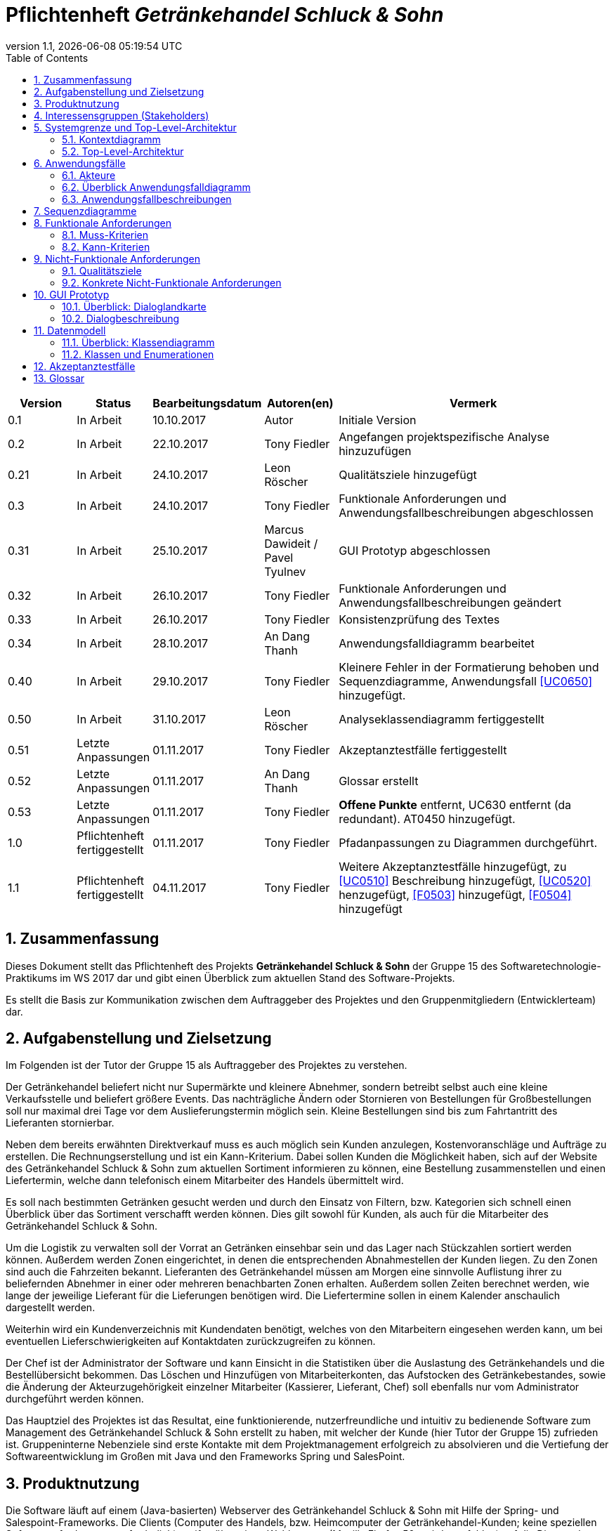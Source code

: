 :project_name: Getränkehandel Schluck & Sohn
= Pflichtenheft __{project_name}__
:revnumber: 1.1
:revdate: {docdatetime}
:doctype: book
:icons: font
:source-highlighter: highlightjs
:toc: left
:numbered:

[options="header"]
[cols="1, 1, 1, 1, 4"]
|===
|Version | Status      | Bearbeitungsdatum   | Autoren(en) |  Vermerk
|0.1     | In Arbeit   | 10.10.2017          | Autor       | Initiale Version
|0.2    | In Arbeit  | 22.10.2017    | Tony Fiedler   | Angefangen projektspezifische Analyse hinzuzufügen
|0.21    | In Arbeit  | 24.10.2017    | Leon Röscher  | Qualitätsziele hinzugefügt
|0.3    | In Arbeit | 24.10.2017    | Tony Fiedler | Funktionale Anforderungen und Anwendungsfallbeschreibungen abgeschlossen
|0.31    | In Arbeit | 25.10.2017    | Marcus Dawideit / Pavel Tyulnev | GUI Prototyp abgeschlossen
|0.32    | In Arbeit | 26.10.2017    | Tony Fiedler | Funktionale Anforderungen und Anwendungsfallbeschreibungen geändert
|0.33    | In Arbeit | 26.10.2017    | Tony Fiedler | Konsistenzprüfung des Textes
|0.34    | In Arbeit | 28.10.2017    | An Dang Thanh | Anwendungsfalldiagramm bearbeitet
|0.40    | In Arbeit | 29.10.2017    | Tony Fiedler | Kleinere Fehler in der Formatierung behoben und Sequenzdiagramme, Anwendungsfall <<UC0650>> hinzugefügt.
|0.50    | In Arbeit | 31.10.2017    | Leon Röscher | Analyseklassendiagramm fertiggestellt
|0.51    | Letzte Anpassungen | 01.11.2017    | Tony Fiedler | Akzeptanztestfälle fertiggestellt
|0.52    | Letzte Anpassungen | 01.11.2017    | An Dang Thanh | Glossar erstellt
|0.53    | Letzte Anpassungen | 01.11.2017    | Tony Fiedler | *Offene Punkte* entfernt, UC630 entfernt (da redundant). AT0450 hinzugefügt.
|1.0    | Pflichtenheft fertiggestellt | 01.11.2017    | Tony Fiedler | Pfadanpassungen zu Diagrammen durchgeführt.
|1.1    | Pflichtenheft fertiggestellt | 04.11.2017    | Tony Fiedler | Weitere Akzeptanztestfälle hinzugefügt, zu <<UC0510>> Beschreibung hinzugefügt, <<UC0520>> henzugefügt, <<F0503>> hinzugefügt, <<F0504>> hinzugefügt
|===

== Zusammenfassung
Dieses Dokument stellt das Pflichtenheft des Projekts **{project_name}** der Gruppe 15 des Softwaretechnologie-Praktikums im WS 2017 dar und gibt einen Überblick zum aktuellen Stand des Software-Projekts.

Es stellt die Basis zur Kommunikation zwischen dem Auftraggeber des Projektes und den Gruppenmitgliedern (Entwicklerteam) dar.

== Aufgabenstellung und Zielsetzung

Im Folgenden ist der Tutor der Gruppe 15 als Auftraggeber des Projektes zu verstehen.


Der Getränkehandel beliefert nicht nur Supermärkte und kleinere Abnehmer, sondern betreibt selbst
auch eine kleine Verkaufsstelle und beliefert größere Events. Das nachträgliche Ändern oder Stornieren von Bestellungen für Großbestellungen soll nur maximal drei Tage vor dem Auslieferungstermin möglich sein. Kleine Bestellungen sind bis zum Fahrtantritt des Lieferanten stornierbar.

Neben dem bereits erwähnten Direktverkauf muss es auch möglich sein Kunden anzulegen, Kostenvoranschläge und Aufträge zu erstellen. Die Rechnungserstellung und ist ein Kann-Kriterium. Dabei sollen Kunden die Möglichkeit haben, sich auf der Website des {project_name} zum aktuellen Sortiment informieren zu können, eine Bestellung zusammenstellen und einen Liefertermin, welche dann telefonisch einem Mitarbeiter des Handels übermittelt wird.

Es soll nach bestimmten Getränken gesucht werden und durch den Einsatz von Filtern, bzw. Kategorien sich schnell einen Überblick über das Sortiment verschafft werden können. Dies gilt sowohl für Kunden, als auch für die Mitarbeiter des {project_name}.

Um die Logistik zu verwalten soll der Vorrat an Getränken einsehbar sein und das Lager nach Stückzahlen sortiert werden können.
Außerdem werden Zonen eingerichtet, in denen die entsprechenden
Abnahmestellen der Kunden liegen. Zu den Zonen sind auch die Fahrzeiten bekannt. Lieferanten des
Getränkehandel müssen am Morgen eine sinnvolle Auflistung ihrer zu beliefernden Abnehmer in
einer oder mehreren benachbarten Zonen erhalten. Außerdem sollen Zeiten berechnet werden, wie lange der jeweilige Lieferant für die Lieferungen benötigen wird. Die Liefertermine sollen in einem Kalender anschaulich dargestellt werden.

Weiterhin wird ein Kundenverzeichnis mit Kundendaten benötigt, welches von den Mitarbeitern eingesehen werden kann, um bei eventuellen Lieferschwierigkeiten auf Kontaktdaten zurückzugreifen zu können.

Der Chef ist der Administrator der Software und kann Einsicht in die Statistiken über die Auslastung des Getränkehandels und die Bestellübersicht bekommen. Das Löschen und Hinzufügen von Mitarbeiterkonten, das Aufstocken des Getränkebestandes, sowie die Änderung der Akteurzugehörigkeit einzelner Mitarbeiter (Kassierer, Lieferant, Chef) soll ebenfalls nur vom Administrator durchgeführt werden können.

Das Hauptziel des Projektes ist das Resultat, eine funktionierende, nutzerfreundliche und intuitiv zu bedienende Software zum Management des {project_name} erstellt zu haben, mit welcher der Kunde (hier Tutor der Gruppe 15) zufrieden ist. Gruppeninterne Nebenziele sind erste Kontakte mit dem Projektmanagement erfolgreich zu absolvieren und die Vertiefung der Softwareentwicklung im Großen mit Java und den Frameworks Spring und SalesPoint.

== Produktnutzung
Die Software läuft auf einem (Java-basierten) Webserver des {project_name} mit Hilfe der Spring- und Salespoint-Frameworks. Die Clients (Computer des Handels, bzw. Heimcomputer der Getränkehandel-Kunden; keine speziellen Softwareanforderungen erforderlich) greifen über einen Webbrowser (Mozilla Firefox 56+ wird empfohlen) auf die Dienste des Servers zu.

Dadurch soll die Software den Angestellten und dem Chef als zentraler Punkt für die Getränkehandelverwaltung dienen.

Des Weiteren soll für Kunden das Sortiment online zur Einsicht gestellt werden, damit diese telefonisch Bestellungen an Mitarbeiter aufgeben können.

Die Kassierer wiederum erstellen und verwalten die Bestellungen mit Hilfe der Software. Außerdem kann dieser Akteur auch Kundenkonten hinzufügen.
Lieferanten des {project_name} stellen sich Lieferrouten in bestimmte Zonen zu den Kunden digital zusammen.

[[stakeholder]]
== Interessensgruppen (Stakeholders)
Der Auftraggeber (Chef des {project_name}) wünscht sich eine einfach und intuitiv zu bedienende Software zur Verwaltung des Getränkesortiments, zur Mitarbeiter-Verwaltung und zur Einsicht in Statistiken und Bestellungen, sowie Rechnungen.

Die Mitarbeiter haben bis auf die Management-Funktionen die Selben Anforderungen wie der Chef. Außerdem möchten sie Verkäufe und auch größere Aufträge schneller abwickeln.

Die letzte Interessengruppe sind die Kunden, welche nicht mit den Management- und Verkaufsfunktionen in Kontakt treten, sondern über ihren Browser das Getränkesortiment durchsuchen können.

== Systemgrenze und Top-Level-Architektur

=== Kontextdiagramm
Das Kontextdiagramm zeigt das geplante Software-System in seiner Umgebung. Zur Umgebung gehören alle Nutzergruppen des Systems und Nachbarsysteme.

[[home_image]]
image::.\models\analysis\Kontextdiagramm.jpg[Landing page, 50%, 50%, pdfwidth=50%, title= "Kontextdiagramm", align=left]

=== Top-Level-Architektur
image::.\models\analysis\Toplevel-Architektur.jpg[Landing page, 50%, 50%, pdfwidth=50%, title= "Top-Level-Architektur", align=left]

== Anwendungsfälle

[[actors]]
=== Akteure
Diese Tabelle gibt einen Überblick über die Akteure und beschreibt sie kurz.
// See http://asciidoctor.org/docs/user-manual/#tables
[options="header"]
[cols="1,4"]
|===
|Name |Beschreibung
|Chef  |Der Chef hat die meisten Rechte in der Software und kann administrative Aufgaben durchführen (z.B. das Hinzufügen und Löschen von Mitarbeiter-Konten und Ändern des Getränkebestandes, sowie die Einsicht in verschiedene Statistiken des {project_name}).
|Kassierer |Kassierer können Bestellungen in Auftrag geben, löschen und bearbeiten (telefonisch mit dem Kunden). Außerdem können sie direkt in der Filiale Käufe abwickeln.
|Lieferant |Lieferanten können aktuelle Aufträge sehen und die Lieferungen für die Fahrt zusammenstellen.
|Kunde |Kunden können sich den Katalog ansehen und haben die Möglichkeit dem Warenkorb Artikel hinzuzufügen beziehungsweise Artikel zu entfernen.
|===

=== Überblick Anwendungsfalldiagramm
[[anwendungsfalldiagramm_image]]
image::.\models\analysis\Anwendungsfalldiagramm.jpg[Anwendungsfalldiagramm, 100%, 100%, pdfwidth=100%, title= "Anwendungsfalldiagramm", align=center]


=== Anwendungsfallbeschreibungen

[[UC0000]]
|===
|ID                         |**<<UC0000>>**
|Name                       |Getränkekatalog ansehen
|Beschreibung               |Der Getränkekatalog kann eingesehen werden als Auflistung der Getränke. Nur noch vorhandene Getränke werden angezeigt (inkl. Stückzahlen). Der Chef sieht außerdem die Getränke, welche nicht mehr im Lager vorhanden sind.
|Benötigte Funktionen       |<<F0001>>, <<F0210>>
|===

[[UC0010]]
|===
|ID                         |**<<UC0010>>**
|Name                       |Detailansicht Getränk
|Beschreibung               |Es sollen weitere Informationen zum Getränk auf einer neuen Seite angezeigt werden (Kategorien, Bestand, ...). Außerdem kann der Chef das Getränk ändern.
|Akteure                    |Person
|Benötigte Funktionen       |<<F0209>>
|===

[[UC0001]]
|===
|ID                         |**<<UC0001>>**
|Name                       |Getränke sortieren
|Beschreibung               |Der Getränkekatalog soll nach bestimmten Kriterien (Name, Preis) sortiert werden. Zusätzlich kann der Chef die Getränke nach ihrem aktuellen Bestand sortieren.
|Akteure                    |Person, Chef
|Benötigte Funktionen       |<<F0001>>, <<F0213>>
|===

[[UC0002]]
|===
|ID                         |**<<UC0002>>**
|Name                       |Getränkeliste filtern
|Beschreibung               |Getränkeliste kann nach bestimmten Kriterien (zum Beispiel alkoholfrei, alkoholisch, Säfte, Weine, Wasser) gefiltert werden.
|Akteure                    |Person
|Benötigte Funktionen       |<<F0001>>, <<F0211>>
|===

[[UC0003]]
|===
|ID                         |**<<UC0003>>**
|Name                       |Getränk suchen
|Beschreibung               |Möglichkeit der Suche nach bestimmten Getränkenamen im Katalog.
|Akteure                    |Person
|Benötigte Funktionen       |<<F0001>>, <<F0212>>
|===

[[UC0100]]
|===
|ID                         |**<<UC0100>>**
|Name                       |Bestellung hinzufügen (Bestellformular öffnen)
|Beschreibung               |Kassierer soll in der Lage sein, aus dem Warenkorb das Bestellformular zu öffnen, um einen Kunden auszuwählen/neu anzulegen (anonymer Kunde bei Ladenbestellung), Liefertermin im Kalender und Lieferadresse einzutragen und die Bestellung zu erstellen. Außerdem kann festgelegt werden, ob es sich im eine Großbestellung (für Event-Kunden) handelt. Für Kunden, welche direkt im Laden bestellen, sollen kein Liefertermin und keine Lieferadresse festgelegt werden.
|Akteure                    |Kassierer
|Benötigte Funktionen       |<<F0001>>, <<F0301>>, <<F0203>>, <<F0207>>, <<F0305>>
|===

[[UC0110]]
|===
|ID                         |**<<UC0110>>**
|Name                       |Bestellung ändern
|Beschreibung               |Bestellung des Kunden wird geändert (Arikel hinzugefügt/gelöscht, Menge geändert, Liefertermin geändert), sofern eine Änderung noch zulässig ist.
|Akteure                    |Kassierer
|Benötigte Funktionen       |<<F0001>>, <<F0302>>, <<F0307>>
|===

[[UC0120]]
|===
|ID                         |**<<UC0120>>**
|Name                       |Bestellung löschen
|Beschreibung               |Bestellung des Kunden wird gelöscht durch Kassierer, sofern das Löschen noch zulässig ist.
|Akteure                    |Kassierer
|Benötigte Funktionen       |<<F0001>>, <<F0303>>, <<F0307>>
|===

[[UC0200]]
|===
|ID                         |**<<UC0200>>**
|Name                       |Bestellungsliste anzeigen
|Beschreibung               |Alle *offenen* Bestellungen werden Lieferant und Kassierer aufgelistet. Durch angeforderte Bestellungsänderung durch den Kunden muss Kassierer die richtige Bestellung zur Änderung auswählen. Lieferanten sehen Bestellungen, um einige Bestellungen für die Lieferung auszuwählen. Anzeige von *Bestellungsnummer, Kunde, Kunden-ID, Groß- oder Normalbestellung, sowie deren Status*. Chef sieht alle Bestellungen.
|Akteure                    |Mitarbeiter
|Benötigte Funktionen       |<<F0001>>, <<F0310>>, <<F0501>>
|===

[[UC0210]]
|===
|ID                         |**<<UC0210>>**
|Name                       |Bestellungen sortieren
|Beschreibung               |Sortierfunktion der Bestellungen nach *Kundenname, Bestellungsnummer, Aufgebungsdatum, Liefermenge, Liefertermin*.
|Akteure                    |Mitarbeiter
|Benötigte Funktionen       |<<F0001>>, <<F0311>>, <<F0310>>
|===

[[UC0300]]
|===
|ID                         |**<<UC0300>>**
|Name                       |Login/Logout
|Beschreibung               |Nutzer können sich auf der Website authentifizieren (einloggen und ausloggen) mit ihrem Benutzernamen und Kennwort.
|Akteure                    |Mitarbeiter
|Benötigte Funktionen       |<<F0000>>, <<F0001>>, <<F0002>>
|===

[[UC0400]]
|===
|ID                         |**<<UC0400>>**
|Name                       |Mitarbeiter anlegen
|Beschreibung               |Chef kann Mitarbeiterkonto anlegen, die dem Getränkehandel neu beigetreten sind *(Mitarbeitername, Passwort, Adresse, E-Mail-Adresse)* und weist ihnen eine Gruppe zu.
|Akteure                    |Chef
|Benötigte Funktionen       |<<F0001>>, <<F0101>>, <<F0103>>, <<F0105>>
|===

[[UC0410]]
|===
|ID                         |**<<UC0410>>**
|Name                       |Mitarbeiter löschen
|Beschreibung               |Chef kann Mitarbeiter löschen.
|Akteure                    |Chef
|Benötigte Funktionen       |<<F0001>>, <<F0102>>
|===

[[UC0420]]
|===
|ID                         |**<<UC0420>>**
|Name                       |Mitarbeiter einer Gruppe zuweisen
|Beschreibung               |Der Chef kann/muss Mitarbeitern eine Gruppe (Kassierer, Chef, Lieferant) zuweisen, bzw. ändern.
|Akteure                    |Chef
|Benötigte Funktionen       |<<F0001>>, <<F0103>>
|===

[[UC0430]]
|===
|ID                         |**<<UC0430>>**
|Name                       |Mitarbeiterkatalog ansehen
|Beschreibung               |Der Chef kann sich alle Mitarbeiter des Getränkehandels anzeigen lassen.
|Akteure                    |Chef
|Benötigte Funktionen       |<<F0001>>, <<F0110>>
|===

[[UC0440]]
|===
|ID                         |**<<UC0440>>**
|Name                       |Kunde anlegen
|Beschreibung               |Der Akteur kann einen neuen Kunden in der Datenbank anlegen, welcher zukünftig im Getränkehandel einkaufen wird.
|Akteure                    |Chef, Kassierer
|Benötigte Funktionen       |<<F0001>>, <<F0701>>, <<F0502>>
|===

[[UC0450]]
|===
|ID                         |**<<UC0450>>**
|Name                       |Kunde bearbeiten
|Beschreibung               |Der Chef kann Kundendaten bearbeiten.
|Akteure                    |Chef
|Benötigte Funktionen       |<<F0001>>, <<F0702>>, <<F0502>>
|===

[[UC0460]]
|===
|ID                         |**<<UC0460>>**
|Name                       |Kunde löschen
|Beschreibung               |Der Chef kann Kunden aus der Datenbank entfernen.
|Akteure                    |Chef
|Benötigte Funktionen       |<<F0001>>, <<F0703>>
|===

[[UC0470]]
|===
|ID                         |**<<UC0470>>**
|Name                       |Kundenliste anzeigen
|Beschreibung               |Der Chef kann sich alle Kunden des Getränkehandels anzeigen lassen: *Kunden-ID, Vor- und Nachname, Adresse, Firma*.
|Akteure                    |Chef
|Benötigte Funktionen       |<<F0001>>, <<F0710>>
|===

[[UC0480]]
|===
|ID                         |**<<UC0480>>**
|Name                       |Kunden anzeigen
|Beschreibung               |Details zum Kunden anzeigen (inkl. aller Bestellungen)
|Akteure                    |Chef
|Benötigte Funktionen       |<<F0001>>, <<F0711>>
|===

[[UC0490]]
|===
|ID                         |**<<UC0490>>**
|Name                       |Getränk hinzufügen
|Beschreibung               |Der Chef hat ein neues Getränk für den Getränkehandel eingekauft und möchte dieses dem Sortiment hinzufügen. Auswahl von Name, Kategorie(n), Preis und Menge.
|Akteure                    |Chef
|Benötigte Funktionen       |<<F0001>>, <<F0201>>, <<F0208>>
|===

[[UC0500]]
|===
|ID                         |**<<UC0500>>**
|Name                       |Lieferplan zusammenstellen
|Beschreibung               |Der Lieferant sieht seine ausgewählten Bestellungen (inkl. Zeitplanung zum Ein-/Ausladen und Lieferdauer für jede Bestellung in Tabelle) und kann die Abfahrreihenfolge angeben (nummerisch).
|Akteure                    |Lieferant
|Benötigte Funktionen       |<<F0001>>, <<F0313>>, <<F0310>>, <<F0304>>, <<F0307>>
|===

[[UC0510]]
|===
|ID                         |**<<UC0510>>**
|Name                       |Lieferung ausliefern
|Beschreibung               |Der Lieferant beginnt mit der Auslieferung der Bestellung(en). Dabei werden ihre Status auf *UNTERWEGS* gesetzt.
|Akteure                    |Lieferant
|Benötigte Funktionen       |<<F0503>>
|===

[[UC0520]]
|===
|ID                         |**<<UC0520>>**
|Name                       |Lieferung abschließen
|Beschreibung               |Der Lieferant hat eine Bestellung ausgeliefert. Deren Status wird auf *ABGESCHLOSSEN* gesetzt.
|Akteure                    |Lieferant
|Benötigte Funktionen       |<<F0504>>
|===

[[UC0600]]
|===
|ID                         |**<<UC0600>>**
|Name                       |Getränk dem Warenkorb hinzufügen
|Beschreibung               |Die Person befindet sich im Getränkekatalog und fügt einen Artikel dem Warenkorb hinzu.
|Akteure                    |Person
|Benötigte Funktionen       |<<F0601>>
|===

[[UC0610]]
|===
|ID                         |**<<UC0610>>**
|Name                       |Menge des Getränkes im Warenkorb ändern.
|Beschreibung               |Eine Person befindet sich im Getränkekatalog und fügt Artikel dem Warenkorb hinzu.
|Akteure                    |Person
|Benötigte Funktionen       |<<F0601>>
|===

[[UC0640]]
|===
|ID                         |**<<UC0640>>**
|Name                       |Warenkorb anzeigen
|Beschreibung               |Eine Person befindet sich im Getränkekatalog und klickt auf das Warenkorb-Symbol. Die Warenkorb-Seite öffnet sich und zeigt die sich im Warenkorb befindlichen Artikel an.
|Akteure                    |Person
|Benötigte Funktionen       |<<F0610>>
|===

[[UC0650]]
|===
|ID                         |**<<UC0650>>**
|Name                       |Kostenvoranschlag erstellen
|Beschreibung               |Auf Basis des zusammengestellten Warenkorbs soll nun dem Akteur ein Kostenvoranschlag erstellt werden, welcher alle im Warenkorb befindlichen Artikel samt Stückzahl auflistet.
|Akteure                    |Person
|Benötigte Funktionen       |<<F0600>>
|===

[[UC1400]]
|===
|ID                         |**<<UC1400>>**
|Name                       |Getränk löschen
|Beschreibung               |Der Chef möchte ein Getränk aus dem Sortiment nehmen.
|Akteure                    |Chef
|Benötigte Funktionen       |<<F0001>>, <<F0202>>
|===

[[UC1410]]
|===
|ID                         |**<<UC1410>>**
|Name                       |Bestand anzeigen
|Beschreibung               |Der Akteur sieht den Bestand eines Getränks im Getränke-Katalog und auf der Getränkdetail-Seite.
|Akteure                    |Person
|Benötigte Funktionen       |<<F0001>>, <<F0206>>
|===

[[UC1420]]
|===
|ID                         |**<<UC1420>>**
|Name                       |Bestellungen anzeigen vom Kunden
|Beschreibung               |In der Kunde-Detailseite <<UC0480>> können in einer Tabelle die Bestellungen des Kunden angezeigt werden (analog zur Bestellungsliste).
|Akteure                    |Chef
|Benötigte Funktionen       |<<F0001>>, <<F0306>>
|===

[[UC1450]]
|===
|ID                         |**<<UC1450>>**
|Name                       |Getränkebestand erhöhen/verringern
|Beschreibung               |Die Menge eines Getränkes kann angezeigt (siehe <<UC1410>>) und geändert werden in der Details-Ansicht eines Getränkes <<UC0010>>, sowie auf der Statistiken-Seite.
|Akteure                    |Chef
|Benötigte Funktionen       |<<F0001>>, <<F0401>>, <<F0203>>, <<F0205>>, <<F0207>>
|===

[[UC1460]]
|===
|ID                         |**<<UC1460>>**
|Name                       |Statistiken/Finanzen anzeigen
|Beschreibung               |Dient der Anzeige von Geschäftsstatistiken, wie den Gehaltsabrechnungen der Mitarbeiter (monatliche, jährliche Einteilung) und Ausgaben für Getränke und eine Lagerübersicht. Außerdem kann schnell die Menge von Getränken erhöht werden.
|Akteure                    |Chef
|Benötigte Funktionen       |<<F0001>>, <<F0209_2>>, <<F0106>>, <<F0205>>
|===

== Sequenzdiagramme

Der nachfolgende Abschnitt behandelt einige ausgewählte, komplexere Anwendungsfälle als Sequenzdiagramme, um einen besseren Überblick über das System zu erhalten.

*Den Getränkekatalog anzeigen* <<UC0000>>

Eine Person möchte Einblick in die aktuell verfügbaren Getränke erhalten. Der Chef als spezielle Person sieht dabei auch die Getränke, welche nicht mehr verfügbar sind.

image::.\models\analysis\Sequenzdiagramm_UC0000_Getränkekatalog_anzeigen.jpg[Sequenzdiagramm: Getränkekatalog anzeigen, 100%, 100%, pdfwidth=100%, title="Sequenzdiagramm: Getränkekatalog anzeigen", align=center]


*Bestellungsliste anzeigen* <<UC0200>>

Es folgt das Sequenzdiagramm des Anwendungsfalls "Bestellungsliste anzeigen" (<<UC0200>>) aus Sicht des Akteurs Mitarbeiter, da dieser (im Gegensatz zum Chef) nur offene Bestellungen einsehen kann und deshalb der Anwendungsfall etwas komplexer ausfällt.


image::.\models\analysis\Sequenzdiagramm_UC0200_Bestellungsliste_anzeigen_Mitarbeiter.jpg[Sequenzdiagramm: Bestellungsliste anzeigen; Akteur Mitarbeiter, 100%, 100%, pdfwidth=100%, title="Sequenzdiagramm: Bestellungsliste anzeigen; Akteur Mitarbeiter", align=center]


*Kompletter Bestellvorgang* <<UC0600>>, <<UC0640>>, <<UC0610>>, <<UC0650>>, <<UC0100>>

Dieses Sequenzdiagramm beinhaltet gleich sechs Anwendungsfälle und zeigt deren Zusammenspiel genau an. Ein Kunde fügt dem Warenkorb zwei Artikel hinzu (<<UC0600>>: 1-6), lässt sich den Warenkorb anzeigen (<<UC0640>>: 7, 8), möchte einen Artikel doch wieder entfernen, indem die Menge auf "0" gesetzt wird (<<UC0610>>: 9, 10) und muss die Menge ändern, wenn die Artikelmenge mindestens eines Artikels im Warenkorb den Lagervorrat übersteigt (<<UC0610>>: 14-16). Danach wird ein Kostenvoranschlag erstellt und angezeigt (<<UC0650>>: 17-20).
Da der Kassierer auch diese selben Aktionen (1 bis 20) ausführen kann und auch muss, wurde er in diesen Schritten weggelassen. Die restlichen Punkte werden ausschließlich vom Kassierer durchgeführt. Der Kassierer erstellt die Bestellung und gibt bestellungsspezifische Details ein (wie die Kunden-ID, ob es sich um eine Eventbestellung handelt, Liefertermin und Lieferadresse, oder keine der Informationen, wenn es sich um einen "anonymen" Kunden handelt, der seine Ware direkt abholt) (<<UC0100>>, 21-37). Dabei kann es sein, dass sich in der Zwischenzeit der Bestand geändert hat (sei es durch einen anderen Kassierer, oder den Chef, welcher den Bestand verringerte). Die Bestellung wird als OFFEN gekennzeichnet, oder als ABGESCHLOSSEN, wenn der Kunde direkt im Handel die Ware abgeholt hat (30,31). Wenn die Validierung des Liefertermins (32) nicht erfolgreich geprüft wurde, muss der Kassierer diese anpassen und es wird erneut geprüft (33-35). Zum Schluss wird eine Erfolgsmeldung ausgegeben und die Bestellung im System gespeichert.

image::.\models\analysis\Sequenzdiagramm_kompletter_Bestellvorgang.jpg[Sequenzdiagramm: kompletter Kaufvorgang, 100%, 100%, pdfwidth=100%, title="Sequenzdiagramm: kompletter Kaufvorgang", align=center]


== Funktionale Anforderungen
Im Folgenden werden die funktionalen Muss- und Kann-Kriterien des Systems in Tabellenform aufgezählt. Dabei ist die *ID* eine eindeutige Identifikationsnummer, welche im gesamten Projekt eindeutig und konsistent verwendet wird. Mit Hilfe der *Version* kann überprüft werden, ob sich die Beschreibung Funktionalität geändert hat. Die *Beschreibung* spricht für sich selbst. Die letzte Spalte gibt an, welche *Informationen seitens des Akteurs benötigt* werden von der jeweiligen Funktion, um korrekt ihre Aufgabe auszuführen.

_Hinweis: Wenn nicht explizit der Akteur in der Beschreibung steht, soll das Kriterium durch alle Akteure der Software ausgeführt werden können. Akteure werden mit vererbt in der nummerischen Hierarchie._

=== Muss-Kriterien
[options="header", cols="2h, 1, 3, 16, 8"]
|===
|ID
|Version
|Name
|Beschreibung
|Benötigte Informationen

|[[F0000]]<<F0000>>
|0.1
|Authentifizierung/Login
|Die Software soll in öffentliche und privat zugreifbare Bereiche unterteilt werden. Dabei soll der Zugriff auf private Bereiche über eine Authentifizierung sichergestellt werden. Deshalb gilt bei allen folgenden Fällen die Überprüfung der Authentifizierung.
a|
- Benutzername
- Passwort

|[[F0001]]<<F0001>>
|0.1
|Überprüfe Authentifizierung
|Muss immer sichergestellt werden, damit nicht jeder Akteur Zugriff auf alle Funktionen hat. Akteure sollen unterschiedliche Rechte entsprechend ihrer Rolle haben.
a|

|[[F0002]]<<F0002>>
|0.1
|Logout
|Aktuell eingeloggten Mitarbeiter ausloggen.
a|

|[[F0100]]<<F0100>>
|0.1
|Mitarbeiter-Datenbank
|Mitarbeiter sollen persistent gespeichert werden können.
a|

|[[F0101]]<<F0101>>
|0.1
|Mitarbeiter anlegen
|Der Chef soll in der Lage sein, Mitarbeiter hinzuzufügen.
a|- Mitarbeitername
- Passwort
- Adresse
- E-Mail-Adresse

|[[F0102]]<<F0102>>
|0.1
|Mitarbeiter löschen
|Mitarbeiter sollen vom Chef aus der Datenbank gelöscht werden können.
a|- Mitarbeiter-ID

|[[F0103]]<<F0103>>
|0.1
|Mitarbeiter Gruppe zuweisen
|Der Chef kann/muss den Mitarbeitern ihre Rolle (Lieferant, Kassierer, Chef) zuweisen können.
a|- Mitarbeiter-ID
- Gruppe

|[[F0104]]<<F0104>>
|0.1
|Mitarbeiter-Daten ändern
|Der Chef kann die Daten eines Mitarbeiters ändern. Name, Adresse, Telefonnummer, E-Mail-Adresse, Gehalt
a|- Mitarbeiter-ID
- zu ändernde Parameter

|[[F0105]]<<F0105>>
|0.1
|Mitarbeiter-Name auf Existent prüfen
|Mitarbeiter mit gleichem Namen dürfen nicht angelegt werden.
a|- Mitarbeiter-Name

|[[F0106]]<<F0106>>
|0.1
|Lohnübersichtstabelle ausgeben
|Tabelle mit Arbeitsstunden, Stundenlohn und Lohn aller Mitarbeiter ausgeben.
a|

|[[F0110]]<<F0110>>
|0.1
|Mitarbeiter-Katalog anzeigen
|Der Chef kann sich die Mitarbeiter auflisten lassen: Vor- und Nachname, Adresse, E-Mail-Adresse und Gruppenzugehörigkeit (Chef, Kassierer, Lieferant).
a|

|[[F0200]]<<F0200>>
|0.1
|Getränke-Datenbank
|Getränke sollen persistent gespeichert werden.
a|

|[[F0201]]<<F0201>>
|0.1
|Getränk hinzufügen
|Getränkesorte sollen der DB <<F0200>> hinzugefügt werden können durch den Chef.
a|- Name des Getränkes
- Anzahl

|[[F0202]]<<F0202>>
|0.1
|Getränk löschen
|Getränke sollen aus der DB <<F0200>> gelöscht werden können durch den Chef.
a|- Name des Getränkes

|[[F0203]]<<F0203>>
|0.1
|Bestand verringern
|Zur Verringerung des Bestandes eines bestimmten Getränkes (beim Verkauf) durch Kassierer oder direkt durch Chef.
a|- zu verringernde Menge

|[[F0204]]<<F0204>>
|0.1
|Warnung bei niedrigem Bestand
|Ausgabe des Getränkes, dessen Bestand gering (>=10) ist zum Nachbestellen für den Chef. Anzeige in Getränkeliste.
a|

|[[F0205]]<<F0205>>
|0.1
|Bestand erhöhen
|Zur Erhöhung des Bestandes eines bestimmten Getränkes durch den Chef, bzw. Erhöhung indirekt durch Kassierer wenn Bestellung geändert <<F0302>> oder gelöscht <<F0303>> wird.
a|- zu erhöhende Menge

|[[F0206]]<<F0206>>
|0.1
|Bestand anzeigen
|Zeigt Bestand eines Getränkes an.
a|- Getränk

|[[F0207]]<<F0207>>
|0.1
|Verfügbarkeit der Menge des Getränkes prüfen
|Fehlermeldung ausgeben, wenn abzufragende Getränkemenge nicht mehr verfügbar ist.
a|- Getränk
- Menge

|[[F0208]]<<F0208>>
|0.1
|Prüfen, dass Getränkename noch nicht existiert.
|Fehlermeldung ausgeben, wenn schon in DB existiert.
a|- Getränkename

|[[F0209]]<<F0209>>
|0.1
|Weitere Details zum Getränk anzeigen.
|Es werden weitere Informationen zum Getränk geladen.
a|- Getränke-ID

|[[F0209_2]]<<F0209_2>>
|0.1
|Lagerübersicht anzeigen
|Eine Liste der Getränke im Lager mit Bestand und dem Datum des letzten Kaufs wird angezeigt. Zusätzlich gibt es die Möglichkeit, den Bestand zu erhöhen.
a|

|[[F0210]]<<F0210>>
|0.1
|Getränke-Katalog anzeigen
|Dient der Auflistung aller Getränkesorten. Für den Chef sollen zusätzlich noch Bestände <<F0206>> und eine Warnung bei niedrigem Bestand <<F0204>> mit angezeigt werden. Nur der Chef soll auch Getränke sehen können, welche nicht mehr verfügbar <<F0206>> sind.
a|

|[[F0211]]<<F0211>>
|0.1
|Getränke-Katalog-Filter
|Dient der Filterung nach bestimmten Kategorien.
a|- Filterkategorie

|[[F0212]]<<F0212>>
|0.1
|Getränke-Katalog-Suche
|Dient der Suche nach bestimmten Kategorien.
a|- Suchkriterium

|[[F0213]]<<F0213>>
|0.1
|Getränke-Katalog sortieren
|Dient der Sortierung nach bestimmten Kategorien.
a|- Sortierkriterium

|[[F0300]]<<F0300>>
|0.1
|Bestellungs-Datenbank
|Zur Speicherung der Bestellungen.
a|

|[[F0301]]<<F0301>>
|0.1
|Bestellung erstellen
|Anlegen einer Bestellung durch Kassierer. Eine Bestellung ist einem Kundenkonto zugeordnet.
Bei Eventbestellung (Großbestellung) dies mit hinterlegen, da es Unterschiede bei der Bestellungsstornierung gibt.
Bestand entsprechend verringern <<F0203>>.
a|- Getränke
- Menge
- Liefertermin/-Adresse, oder Direktverkauf
- Kunde
- Großbestellung?

|[[F0302]]<<F0302>>
|0.1
|Bestellung ändern
|Kunden haben die Möglichkeit, durch den Kassierer ihre Bestellung zu ändern.
Achtung: Prüfe auf Bestellungsänderung zulässig? <<F0307>>.
Bei Änderung soll auch Bestand entsprechend angepasst werden <<F0205>> oder <<F0203>>.
a|- Getränke
- Menge
- Liefertermin
- Kunde

|[[F0303]]<<F0303>>
|0.1
|Bestellung löschen
|Kunden haben die Möglichkeit, durch den Kassierer ihre Bestellung zu löschen.
Achtung: Prüfe auf Bestellungsänderung zulässig? <<F0307>>.
a|- Bestellung

|[[F0304]]<<F0304>>
|0.1
|Bestellung abschließen
|Die Bestellung soll als *abgeschlossen* gelten, wenn Lieferant diese zur Fahrt auswählt hat. Durchführbar von Lieferanten.
a|- Bestellung

|[[F0306]]<<F0306>>
|0.1
|Bestellungen von Kunden anzeigen
|Der Chef kann sich die Bestellungen von einem Kunden anzeigen lassen.
a|- Kunden-ID

|[[F0307]]<<F0307>>
|0.1
| Bestellungsänderung zulässig?
a|Prüfe, ob Bestellung noch geändert, bzw. erst mal hinzugefügt und gelöscht werden kann, abhängig von:

- dem Liefertermin und des aktuellen Datums bei Großbestellungen (Differenz nicht kleiner als 3 Tage) und

- dem Status der Bestellung (abgeschlossene und stornierte Bestellungen können nicht mehr bearbeitet werden) <<F0308>>.
a|- Bestellungs-ID

|[[F0308]]<<F0308>>
|0.1
| Bestellungsstatus
a|Gibt den Status der Bestellung zurück.
a|- Bestellungs-ID

|[[F0310]]<<F0310>>
|0.1
|Bestellungsliste anzeigen
|Eine Liste, welche alle Bestellungen anzeigt, darunter Bestellungsnummer, Kunde, Kunden-ID, Groß- oder Normalbestellung, sowie deren Status. Einsehbar durch Chef, Lieferant, Kassierer.
a|

|[[F0311]]<<F0311>>
|0.1
|Bestellungen sortieren
|Sortieren der Bestellungsliste nach Kriterien
a|- Suchkriterium

|[[F0313]]<<F0313>>
|0.1
|Lieferplan zusammenstellen
|Lieferant bekommt Liste mit seinen ausgewählten Bestellungen angezeigt.
a|- ausgewählte Lieferung(en) des aktuellen Tages

|[[F0500]]<<F0500>>
|0.1
|Lieferzonen-Datenbank
|Die Zonen-Datenbank beinhaltet die Lieferzonen, abzuleiten aus den Dresdner PLZ.
a|

|[[F0501]]<<F0501>>
|0.1
|Lieferzone zu einer PLZ ausgeben
|Zu der angegebenen PLZ wird die Lieferzone ausgegeben. Wird später wie eine Filterfunktion verwendet, gilt aber als elementare Funktion, da keine weitere Anzeige der Zonen benötigt wird.
a|- PLZ

|[[F0502]]<<F0502>>
|0.1
|Gültigkeit der PLZ prüfen
|Es wird geprüft, ob die angegebene PLZ eine gültige Dresdner PLZ ist.
a|- PLZ

|[[F0503]]<<F0503>>
|0.1
|Bestellungsstatus auf *UNTERWEGS* setzen.
|Der Bestellungsstatus wird auf *UNTERWEGS* gesetzt.
a|- Bestellungs-ID

|[[F0504]]<<F0504>>
|0.1
|Bestellungsstatus auf *ABGESCHLOSSEN* setzen.
|Der Bestellungsstatus wird auf *ABGESCHLOSSEN* gesetzt.
a|- Bestellungs-ID

|[[F0600]]<<F0600>>
|0.1
|Warenkorb
|Beinhaltet die ausgewählten Getränke inkl. Menge des aktuellen Akteurs.
a|

|[[F0601]]<<F0601>>
|0.1
|Getränk dem Warenkorb hinzufügen
|Dem Warenkorb wird ein Getränk hinzugefügt
a| - Getränk
- Menge

|[[F0602]]<<F0602>>
|0.1
|Menge eines Getränkes im Warenkorb verringern
|Im Warenkorb wird die Menge eines Getränkes verringert.
a| - Getränk
- Menge

|[[F0603]]<<F0603>>
|0.1
|Menge eines Getränkes im Warenkorb erhöhen
|Im Warenkorb wird die Menge eines Getränkes erhöht. Achtung: Jedoch nicht die Menge verringern, da Warenkorb-Artikel noch keine feste Bestellung ist.
a| - Getränk
- Menge

|[[F0604]]<<F0604>>
|0.1
|Getränk aus Warenkorb löschen
|Das Getränk wird aus dem Warenkorb gelöscht.
a| - Getränk

|[[F0610]]<<F0610>>
|0.1
|Warenkorb anzeigen
|Alle Getränke des Warenkorbs werden aufgelistet, inkl. ihrer Stückzahl.
a|

|[[F0700]]<<F0700>>
|0.1
|Kundendatenbank
|Beinhaltet alle Kunden des Getränkehandels
a|

|[[F0701]]<<F0701>>
|0.1
|Einen Kunden hinzufügen
|Der Chef legt einen neuen Kunden im System an. Achtung: Prüfe auf PLZ-Gültigkeit <<F0502>>.
a| - Vor- und Name
- optional: Firma
- Adresse (PLZ, Stadt: *Dresden*, Straße, Hnr)

|[[F0702]]<<F0702>>
|0.1
|Einen Kunden bearbeiten
|Der Kunde wird vom Chef bearbeitet. Achtung: Prüfe auf PLZ-Gültigkeit <<F0502>>.
a| - Kunden-ID

|[[F0703]]<<F0703>>
|0.1
|Einen Kunden löschen
|Der Kunde wird vom Chef gelöscht.
a| - Kunden-ID

|[[F0710]]<<F0710>>
|0.1
|Kundenliste anzeigen
|Alle Kunden werden dem Chef angezeigt: Kunden-ID, Vor- und Nachname, Adresse, Firma.
a|

|[[F0711]]<<F0711>>
|0.1
|Kunden anzeigen
|Kunde wird dem Chef angezeigt. Mit allen Bestellungen <<F0306>>, Rechnungen <<F0401>>.
a|- Kunden-ID

|===


=== Kann-Kriterien
[options="header", cols="2h, 1, 3, 16, 8"]
|===
|ID
|Version
|Name
|Beschreibung
|Benötigte Informationen

|[[F0312]]<<F0312>>
|0.1
|Bestellungen filtern
|Filtern der Bestellungsliste nach Kriterien
a|- Filterkategorie

|[[F0400]]<<F0400>>
|0.1
|Rechnungsdatenbank
|Dient der persistenten Speicherung von Rechnungen in einer DB.
a|

|[[F0401]]<<F0401>>
u|0.1
|Rechnungen vom Kunden anzeigen
|Der Chef kann die Rechnungen von einem bestimmten Kunden anzeigen lassen.
a|- Kunden-ID

|[[F0410]]<<F0410>>
|0.1
|Rechnungen anzeigen
|Chef kann sich alle Rechnungen direkt anzeigen lassen in einer Tabelle (inkl. Rechnungsnummer, Kundenname, Firma, Preis, Datum).
a|

|[[F0503]]<<F0503>>
|0.1
|Fahrtroute für Lieferanten erstellen
|Automatische Zuordnung der Zonen zu dem Lieferanten nach ökologischen und ökonomischen Aspekten.
a|

|[[F0320]]<<F0320>>
|0.1
|Dauerauftrag erstellen
|Periodische Aufträge, welche sich wöchentlich, monatlich wiederholen.
a|- Periodizität

|===

== Nicht-Funktionale Anforderungen

Der Folgende Abschnitt zeigt auf, welche Qualitätsziele die Software erfüllen soll und welche Anforderungn dazu an das System gestellt werden müssen.

===  Qualitätsziele

Die folgende Tabelle stellt besonders wichtige Qualitätsaspekte und deren Gewichtung dar.

1 = weniger wichtig ..
5 = sehr wichtig
[options="header", cols="3h, ^1, ^1, ^1, ^1, ^1"]
|===
|Qualitätsziel            | 1 | 2 | 3 | 4 | 5
|Wartungsfreundlichkeit   |   | x |   |   |
|Erweiterbarkeit          |   |   |   | x |
|Nutzbarkeit              |   |   |   | x |
|Zuverlässigkeit          |   |   | x |   |
|Sicherheit               |   |   |   | x |
|Leistung                 | x |   |   |   |
|Benutzerfreundlichkeit   |   |   | x |   |
|===

*Wartungsfreundlichkeit:*
Auftretende Fehler sollen schnell behoben werden können.

*Erweiterbarkeit:*
Es soll möglich sein, dass das System auf Wunsch des Kunden durch Funktionalitäten erweitert werden kann.

*Nutzbarkeit:*
Alle Funktionalitäten des Systems müssen dazu dienen die Aufgabe die an das System gestellt wurde zu erfüllen.

*Zuverlässigkeit:*
Das System muss in der Lage sein Lange Zeiträume fehlerfrei zu laufen und gleichzeitig keine falschen Informationen zu produzieren.

*Sicherheit:*
Die Daten der Nutzer des Systems dürfen nicht offen zugänglich sein. Außerdem muss vermieden werden, dass das System nicht von anderen Nutzern als vorgesehen genutzt oder sogar manipuliert erden kann.

*Leistung:*
Das System muss so aufgebaut sein, dass es mit den Möglichkeiten des Kunden so schnell wie Möglich die gewünschten Aufgaben erfüllt. Nutzer des Systems sollen auf keinen Fall spürbare Wartezeiten bei der Nutzung der Website haben.

*Benutzerfreundlichkeit:*
Das System muss so einfach wie möglich nutzbar sein.


===  Konkrete Nicht-Funktionale Anforderungen

[options="header", cols="2h, 1, 3, 12"]
|===
|ID
|Version
|Name
|Beschreibung

|[[NF0010]]<<NF0010>>
|v0.1
|Wartungsfreundlichkeit - Testabdeckung
|Auftretende Fehler sollen schnell zurück verfolgt werden können.

|[[NF0020]]<<NF0020>>
|v0.1
|Erweiterbarkeit - "offenes Programmieren"
|Funktionalitäten müssen offen programmiert werden.

|[[NF0030]]<<NF0030>>
|v0.1
|Sicherheit - verschlüsselte Passwörter
|Passwörter müssen in Verswchlüsselter Form

|===

== GUI Prototyp

[[home_image]]
image::.\models\design\GUI\Mockups\Startseite.png[Landing page, 50%, 50%, pdfwidth=50%, title= "Startseite", align=left]

[[home_image]]
image::.\models\design\GUI\Mockups\Aufträge.png[Landing page, 50%, 50%, pdfwidth=50%, title= "Aufträge", align=left]

[[home_image]]
image::.\models\design\GUI\Mockups\EinsichtAuftrage.png[Landing page, 50%, 50%, pdfwidth=50%, title= "Auftragseinsicht", align=left]

[[home_image]]
image::.\models\design\GUI\Mockups\Finanzen.png[Landing page, 50%, 50%, pdfwidth=50%, title= "Statistiken", align=left]

[[home_image]]
image::.\models\design\GUI\Mockups\Katalog.png[Landing page, 50%, 50%, pdfwidth=50%, title= "Katalog", align=left]

[[home_image]]
image::.\models\design\GUI\Mockups\Mitarbeiterbearbeitung.png[Landing page, 50%, 50%, pdfwidth=50%, title= "Mitarbeiter bearbeiten", align=left]

[[home_image]]
image::.\models\design\GUI\Mockups\Mitarbeiterliste.png[Landing page, 50%, 50%, pdfwidth=50%, title= "Mitarbeiterliste", align=left]

[[home_image]]
image::.\models\design\GUI\Mockups\Bestellformular.png[Landing page, 50%, 50%, pdfwidth=50%, title= "Formular zur Bestellungserstellung", align=left]

[[home_image]]
image::.\models\design\GUI\Mockups\Bestellungsliste.png[Landing page, 50%, 50%, pdfwidth=50%, title= "Bestellungsliste", align=left]

[[home_image]]
image::.\models\design\GUI\Mockups\Kundenliste.png[Landing page, 50%, 50%, pdfwidth=50%, title= "Kundenliste", align=left]

[[home_image]]
image::.\models\design\GUI\Mockups\Artikel.png[Landing page, 50%, 50%, pdfwidth=50%, title= "Artikel", align=left]

[[home_image]]
image::.\models\design\GUI\Mockups\Warenkorb.png[Landing page, 50%, 50%, pdfwidth=50%, title= "Warenkorb", align=left]


===  Überblick: Dialoglandkarte

[[home_image]]
image::.\models\design\GUI\Dialoglandkarte\Dialoglandkarte.png[Landing page, 100%, 100%, pdfwidth=100%, title= "Dialoglandkarte", align=center]

=== Dialogbeschreibung

__Artikel__

Das ist eine Ansicht eines bestimmten Artikels wenn man ihn im Katalog aufruft. Die Buttons "Aufstocken" und "Preis ändern" sind dabei nur für den Chef sichtbar. Für den Kunden steht nur ein Button "In Warenkorb" verfügbar.

__Aufträge__

Diese Seite dient den Mitarbeitern dazu, sich für offene Lieferungen einzutragen.

__Bestellformular__

Diese Seite wird durch einen Kassierer von dem Warenkorb aus via Button "Fortfahren" aufgerufen. Hier steht dem Kassierer zur Verfügung ob er einen bereits existierenden Kunden auswählen möchte oder die Daten manuell eingeben möchte.
Ausserdem ist es möglich Eventbestellungen explizit zu kennzeichnen - wenn erforderlich.

__Bestellungsliste__

Die Bestellungsliste gibt einen Überblick über alle offenen Bestellungen für die Kassierer und den Chef.

__Einsicht Bestellungen__

Hier können die Mitarbeiter ihre Lieferungen einsehen und daraus entweder ihren eigenen Lieferplan erstellen, oder einen automatisch generieren lassen.

__Statistiken__

Hier kann der Chef alle (letzten) Ausgaben einsehen und den Lagerbestand aufstocken. Ausserdem werden hier die Löhne der Mitarbeiten in Form einer Tabelle angezeigt.

__Katalog__

Hier wird das Sortiment dem Kunden visuell dargestellt. Er hat die Möglichkeit die Artikel näher zu untersuchen (Artikel), und nach den Kategorien "Alkoholfrei" und "Alkohol" zu filtern. Er kann ausserdem die gewünschte Menge selbst einstellen via Regler.

__Kundenliste__

Eine Liste von allen angemeldeten Kunden, einsehbar von sowohl Chef als auch Kassierern.

__Mitarbeiterbearbeitung__

Hier kann der Chef die Mitarbeiterprofile bearbeiten, den Stundenlohn anpassen oder den betroffenen Mitarbeiter gar entlassen. (Stundenlohn wurde noch nicht dargestellt)

__Mitarbeiterliste__

Hier bekommt der Chef einen groben Überblick über sein im Moment eingestelltes Personal.

__Startseite__

Sowohl Kunden als auch Mitarbeiter oder Chef können sich über diese Seite einloggen bzw. registrieren. Diese Seite dient auch als "Home" - Seite.

__Warenkorb__

Hier werden alle vom Kunden ausgewählte Artikel zwischengespeichert und es wird darauf basierend ein Kostenvoranschlag gegeben. Der Button "Fortfahren" ist nur für Kassierer sichtbar und leitet zum Bestellformular weiter, wo die Rechnung des Warenkorbs des Kunden weiterverarbeitet werden kann.


== Datenmodell

=== Überblick: Klassendiagramm

[[Analyseklassendiagramm]]
image::.\models\analysis\Analyseklassendiagramm.jpg[Analyseklassendiagramm, 100%, 100%, pdfwidth=100%, title= "Analyseklassendiagramm von {project_name}", align=center]

[[classes_enumerations]]
=== Klassen und Enumerationen
Dieser Abschnitt stellt eine Vereinigung von Glossar und der Beschreibung von Klassen/Enumerationen dar. Jede Klasse und Enumeration wird in Form eines Glossars textuell beschrieben. Zusätzlich werden eventuellen Konsistenz- und Formatierungsregeln aufgeführt.

// See http://asciidoctor.org/docs/user-manual/#tables
[options="header"]
|===
|Klasse/Enumeration |Beschreibung |
|Artikel|Artikel sind Objekte aus dem Sortiment des Getränkehandels.|
|Bestellung|Eine Bestellung wird von einem Kassierer auf Kundenwunsch erstellt.|
|Bestellungsdatenbank|Die Bestellungsdatenbank beinhaltet alle Bestellungen und verwaltet diese.|
|Chef|Der Chef ist die Person mit den höchstn Rechten. Er kann z.b. Mitarbeiter entlassen.|
|Fahrer|Der Fahrer Liefert Bestellungen nach einem Lieferplan aus.|
|Finanzmanagement|Das Finanzmanagement erstellt Statistiken, wie den Umsatz und verwaltet diese.|
|Getränkehandel|Der Getränkehandel stellt die Firma Schluck&Sohn dar.|
|Getränkekatalog|Der Getränkekatalog beinhaltet alle Artikel(Getränke) des Getränkehandels.|
|Kalender|Der Kalender Speichert alle Auslieferungen zu ihrem Fälligkeitsdatum|
|Kassierer|Der Kassierer nimmt Bestellungen entgegen und leitet diese an das System weiter.|
|Kunde|Der Kunde gibt Bestellungen an die Kassiererin und kann die Website der Firma nutzen.|
|Kundenmanagement|Das Kundenmanagement nimmt alle Kunden auf und verwaltet diese.|
|Lieferadresse|Die Lieferadresse ist die Adresse, zu der eine Bestellung geliefert werden soll und beinhaltet eine Zone.|
|Logistiksystem|Das Logistiksystem verwaltet die Aufträge für die Fahrer.|
|Mitarbeiter|Mitarbeiter arbeiten für den Getränkehandel.|
|Mitarbeitermanagement|Das Verwaltet die Mitarbeiter.|
|Person|Personen sind Menschen, die modeliert werden.|
|Warenkorb|Der Warenkorb kann vom Kunden erstellt werden und Beinhaltet Artikel die der Kunde Kaufen will, sowie einen Kostenvoranschlag|
|Website|Die Website ist die Schnittstelle, über die Personen mit dem System kommunizieren.|
|Zone|Eine Zone ist eine Verwaltungseinheit des Liefergebietes der Firma.|
|Zustand|Der Zustand einer Bestellung zeigt an, ob diese aufgenommen aber nicht geliefert (OFFEN), ausgeliefert (ABGESCHLOSSEN), oder vom Kunden zurückgenommen (STORNIERT) wurde.|
|===

== Akzeptanztestfälle
Mithilfe von Akzeptanztests wird geprüft, ob die Software die funktionalen Erwartungen und Anforderungen im Gebrauch erfüllt. Diese wurden aus den Anwendungsfallbeschreibungen und Sequenzdiagrammen abgeleitet.

[cols="1h, 4"]
|===
|ID            |<<AT0000>>
|Anwendungsfall      |<<UC0000>>
|Vorbedingung        a|Eine Person befindet sich auf der Website des Getränkehandels.
|Ereignis      a|Die Person klickt auf den Getränke-Katalog-Button.
|Erwartetes Ergebnis    a|Es wird der Getränkekatalog mit seinen Artikeln aufgelistet.
|===

[cols="1h, 4"]
|===
|ID            |<<AT0000_1>>
|Anwendungsfall      |<<UC0000>>, <<UC0001>>, <<UC0010>>
|Vorbedingung        a|Eine Person sucht nach einem Artikel im Getränkekatalog, indem der Katalog nach den zur Verfügung stehenden Sortierkriterien sortiert wird.
|Ereignis      a|Die Person klickt auf den gewünschten Getränkeeintrag.
|Erwartetes Ergebnis    a|Es wird die Detailseite dieses Getränks angezeigt.
|===

[cols="1h, 4"]
|===
|ID            |<<AT0002>>
|Anwendungsfall      |<<UC0002>>, <<UC0010>>, <<UC01450>>
|Vorbedingung        a|Der Chef möchte sich den Bestand eines Artikels ändern im Getränkekatalog. Dabei filtert er diesen, um das gewünschte Getränk zu finden. Danach klickt er auf den gesuchten Eintrag.
|Ereignis      a|Der Chef ändert den Bestand eines Getränkes. (>-1)
|Erwartetes Ergebnis    a|Der neue Bestand wird nun angezeigt.
|===

[cols="1h, 4"]
|===
|ID            |<<AT0002_1>>
|Anwendungsfall      |<<UC0002>>, <<UC0010>>, <<UC01450>>
|Vorbedingung        a|Der Chef möchte sich den Bestand eines Artikels ändern im Getränkekatalog. Dabei filtert er diesen, um das gewünschte Getränk zu finden. Danach klickt er auf den gesuchten Eintrag.
|Ereignis      a|Der Chef ändert den Bestand eines Getränkes. (<0)
|Erwartetes Ergebnis    a|Es wird eine Fehlermeldung über den falsch eingegebenen neuen Bestand angezeigt. Der Chef bekommt die Möglichkeit, seine Eingabe zu korrigieren.
|===

[cols="1h, 4"]
|===
|ID            |<<AT0003>>
|Anwendungsfall      |<<UC0003>>, <<UC0010>>, <<UC1400>>
|Vorbedingung        a|Der Chef möchte ein Getränk aus dem Sortiment nehmen.
|Ereignis      a|Dabei sucht er im Getränkekatalog nach dem gewünschten Getränk, indem der den Namen in das Suchfeld eingibt, klickt auf dessen Details-Seite und löscht das Getränk.
|Erwartetes Ergebnis    a|Das gelöschte Getränk befindet sich nun nicht mehr im Getränkekatalog.
|===

[cols="1h, 4"]
|===
|ID            |<<AT0010>>
|Anwendungsfall      |<<UC0010>>, <<UC1410>>
|Vorbedingung        a|Eine Person möchte sich den Bestand eines Getränkes ansehen.
|Ereignis      a|Dabei sucht sie im Getränkekatalog nach dem gewünschten Getränk.
|Erwartetes Ergebnis    a|Der Bestand wird schon direkt im Getränkekatalog angezeigt.
|===

[cols="1h, 4"]
|===
|ID            |<<AT0100>>
|Anwendungsfall      |<<UC0100>>
|Vorbedingung        a|Ein Kassierer hat eine Bestellung erstellt.
|Ereignis      a|Der Kassierer gibt die Bestellung in Auftrag.
|Erwartetes Ergebnis    a|Es wird eine Erfolgsmeldung ausgegeben, die Bestellung im System gespeichert und der Bestand entsprechend der bestellten Menge eines jeden Artikels verringert.
|===

[cols="1h, 4"]
|===
|ID            |<<AT0100_1>>
|Anwendungsfall      |<<UC0100>>
|Vorbedingung        a|Ein Kassierer hat eine Bestellung erstellt und hat dabei einen Liefertermin ausgewählt, welcher vor dem Bestellungs-Erstellungsdatum (heutiges Datum) liegt.
|Ereignis      a|Der Kassierer gibt die Bestellung in Auftrag.
|Erwartetes Ergebnis    a|Es wird eine Fehlermeldung ausgegeben, dass ein ungültiger Liefertermin ausgewählt wurde und der Kassierer bekommt die Möglichkeit, diesen nochmals anzupassen.
|===

[cols="1h, 4"]
|===
|ID            |<<AT0110>>
|Anwendungsfall      |<<UC0110>>
|Vorbedingung        a|Es existiert mindestens eine Bestellung im System.
|Ereignis      a|Ein Kassierer ändert den Liefertermin der Bestellung, wobei diese als OFFEN gilt.
|Erwartetes Ergebnis    a|Die Änderungen wurden im System übernommen.
|===

[cols="1h, 4"]
|===
|ID            |<<AT0110_1>>
|Anwendungsfall      |<<UC0110>>
|Vorbedingung        a|Es existiert mindestens eine Bestellung im System.
|Ereignis      a|Ein Kassierer ändert den Liefertermin der Bestellung/Großbestellung, wobei diese als *nicht OFFEN* gilt.
|Erwartetes Ergebnis    a|Es wird eine entsprechende Fehlermeldung ausgegeben.
|===

[cols="1h, 4"]
|===
|ID            |<<AT0110_2>>
|Anwendungsfall      |<<UC0110>>
|Vorbedingung        a|Es existiert mindestens eine Bestellung im System.
|Ereignis      a|Ein Kassierer ändert den Liefertermin der Großbestellung, wobei der Liefertermin in weniger als drei Tagen ist.
|Erwartetes Ergebnis    a|Es wird eine entsprechende Fehlermeldung ausgegeben.
|===

[cols="1h, 4"]
|===
|ID            |<<AT0120>>
|Anwendungsfall      |<<UC0120>>
|Vorbedingung        a|Es existiert mindestens eine Bestellung im System.
|Ereignis      a|Ein Kassierer möchte eine Bestellung löschen, die als OFFEN gilt.
|Erwartetes Ergebnis    a|Die Änderungen werden im System übernommen. Die Menge der Artikel dieser Bestellung werden wieder dem Lager gutgeschrieben.
|===

[cols="1h, 4"]
|===
|ID            |<<AT0120_1>>
|Anwendungsfall      |<<UC0120>>
|Vorbedingung        a|Es existiert mindestens eine Bestellung im System.
|Ereignis      a|Ein Kassierer möchte eine Bestellung/Großbestellung löschen, die als *nicht OFFEN* gilt.
|Erwartetes Ergebnis    a|Es wird eine entsprechende Fehlermeldung ausgegeben.
|===

[cols="1h, 4"]
|===
|ID            |<<AT0200>>
|Anwendungsfall      |<<UC0200>>, <<UC0210>>
|Vorbedingung        a|Es existiert mindestens eine Bestellung im System.
|Ereignis      a|Ein Mitarbeiter möchte die Bestellungsliste sortieren nach den gegebenen Parametern.
|Erwartetes Ergebnis    a|Die Bestellungsliste wird entsprechend korrekt sortiert.
|===

[cols="1h, 4"]
|===
|ID            |<<AT0300>>
|Anwendungsfall      |<<UC0300>>
|Vorbedingung        a|Im System existieren Mitarbeiterkonten.
|Ereignis      a|Ein unauthentifizierter Mitarbeiter loggt sich ein, indem er seinen Nutzernamen und Kennwort eingibt.
|Erwartetes Ergebnis    a|Der Mitarbeiter ist nun authentifiziert und kann auf die seiner Rolle entsprechenden Funktionalitäten zugreifen.
|===

[cols="1h, 4"]
|===
|ID            |<<AT0300_1>>
|Anwendungsfall      |<<UC0300>>
|Vorbedingung        a|Ein authentifizierter Mitarbeiter nutzt das System.
|Ereignis      a|Der Nutzer loggt sich aus.
|Erwartetes Ergebnis    a|Der nun unauthentifizierte Mitarbeiter verliert den Zugang zu den seiner Rolle zugewiesenen Funktionalitäten.
|===

[cols="1h, 4"]
|===
|ID            |<<AT0400>>
|Anwendungsfall      |<<UC0400>>, <<UC420>>, <<UC430>>
|Vorbedingung        a|Der Chef möchte einen neuen Mitarbeiter-Account anlegen und nachträglich dessen Gruppe ändern.
|Ereignis      a|Er legt einen neuen Mitarbeiter-Account an und ändert danach nochmals die Gruppenzugehörigkeit und speichert.
|Erwartetes Ergebnis    a|Im Mitarbeiter-Katalog steht nun der neue Mitarbeiter-Account und die neu zugeordnete Gruppe wurde übernommen.
|===

[cols="1h, 4"]
|===
|ID            |<<AT0410>>
|Anwendungsfall      |<<UC0410>>
|Vorbedingung        a|Es existiert mindestens ein Mitarbeiter-Account im System.
|Ereignis      a|Der Chef löscht einen Mitarbeiter-Account.
|Erwartetes Ergebnis    a|Der Mitarbeiter-Account wurde aus dem System entfernt und der Mitarbeiter kann sich nicht mehr einloggen.
|===

[cols="1h, 4"]
|===
|ID            |<<AT0450>>
|Anwendungsfall      |<<UC0450>>
|Vorbedingung        a|Der Chef bearbeitet ein Kundenkonto.
|Ereignis      a|Dabei trägt der Chef die zu ändernden Parameter ein und speichert.
|Erwartetes Ergebnis    a|Das System hat die neuen Parameter des Kunden übernommen.
|===

[cols="1h, 4"]
|===
|ID            |<<AT0450_1>>
|Anwendungsfall      |<<UC0450>>
|Vorbedingung        a|Der Chef bearbeitet ein Kundenkonto.
|Ereignis      a|Dabei trägt der Chef eine Postleizahl ein, welche keine gültige PLZ Dresdens ist. Er speichert den Kunden.
|Erwartetes Ergebnis    a|Das System gibt ihm eine Fehlermeldung aus, dass eine ungültige PLZ eingetragen wurde und er bekommt die Möglichkeit, seine Eingabe zu korrigieren.
|===

[cols="1h, 4"]
|===
|ID            |<<AT0460>>
|Anwendungsfall      |<<UC0460>>
|Vorbedingung        a|Es existiert mindestens ein Kundenkonto im System.
|Ereignis      a|Der Chef löscht ein Kundenkonto.
|Erwartetes Ergebnis    a|Das angegebene Kundenkonto wurde aus dem System gelöscht.
|===

[cols="1h, 4"]
|===
|ID            |<<AT0470>>
|Anwendungsfall      |<<UC0470>>, <<UC0440>>
|Vorbedingung        a|Die Kundenliste ist geöffnet.
|Ereignis      a|Der Chef legt einen neuen Kunden an.
|Erwartetes Ergebnis    a|Der Kunde wird dem System hinzugefügt und in der Kundenliste angezeigt.
|===

[cols="1h, 4"]
|===
|ID            |<<AT0470_1>>
|Anwendungsfall      |<<UC0470>>, <<UC0440>>
|Vorbedingung        a|Die Kundenliste ist geöffnet.
|Ereignis      a|Der Chef, bzw. Kassierer legt einen neuen Kunden an und vergisst dabei Parameter, oder gibt eine PLZ ein, welche keine gültige PLZ von Dresden ist.
|Erwartetes Ergebnis    a|Es wird eine Fehlermeldung angezeigt und der Akteur bekommt die Möglichkeit, seine Eingabe zu überarbeiten.
|===

[cols="1h, 4"]
|===
|ID            |<<AT0480>>
|Anwendungsfall      |<<UC0480>>
|Vorbedingung        a|Es existiert mindestens ein Kundenkonto im System.
|Ereignis      a|Der Chef klickt auf einen Kunden in der Kundenliste.
|Erwartetes Ergebnis    a|Das angegebene Kundenkonto wird in der Detailansicht angezeigt.
|===

[cols="1h, 4"]
|===
|ID            |<<AT0490>>
|Anwendungsfall      |<<UC0490>>
|Vorbedingung        a|Der Getränkekatalog ist geöffnet.
|Ereignis      a|Der Chef fügt dem Getränkehandel ein neues Getränk hinzu.
|Erwartetes Ergebnis    a|Das Getränk wird dem System hinzugefügt.
|===

[cols="1h, 4"]
|===
|ID            |<<AT0490_1>>
|Anwendungsfall      |<<UC0490>>
|Vorbedingung        a|Der Getränkekatalog ist geöffnet.
|Ereignis      a|Der Chef fügt dem Getränkehandel ein neues Getränk hinzu und trägt dabei einen Parameter nicht ein.
|Erwartetes Ergebnis    a|Es wird eine Fehlermeldung angezeigt und der Chef bekommt die Möglichkeit, seine Angaben anzupassen.
|===

[cols="1h, 4"]
|===
|ID            |<<AT0500>>
|Anwendungsfall      |<<UC0500>>, <<UC0510>>, <<UC0520>>
|Vorbedingung        a|Der Lieferant hat die Liste mit den auszuliefernden Bestellungen für den heutigen Tag geöffnet (Bestellungsstatus *OFFEN*).
|Ereignis      a|Der Lieferant wählt Bestellungen zur Auslieferung aus, Liefert diese aus (Bestellungsstatus *UNTERWEGS*) und gibt diese bei der hinterlegten Adresse ab (Bestellungsstatus *ABGESCHLOSSEN*). Der aktuelle Fortschritt wird von ihm immer eingetragen im Lieferplan.
|Erwartetes Ergebnis    a|Die Bestellungsstati haben sich entsprechend des aktuellen Standes der Auslieferung geändert durch den Lieferanten und gelten letztendlich als *ABGESCHLOSSEN*.
|===

[cols="1h, 4"]
|===
|ID            |<<AT0600>>
|Anwendungsfall      |<<UC0600>>, <<UC0610>>, <<UC0640>>
|Vorbedingung        a|Eine Person befindet sich auf der Getränke-Katalog-Seite.
|Ereignis      a|Die Person fügt dem Warenkorb ein Getränk hinzu und passt dessen Menge an.
|Erwartetes Ergebnis    a|Das Getränk befindet sich nun im Warenkorb mit der angegebenen Menge.
|===

[cols="1h, 4"]
|===
|ID            |<<AT0600_1>>
|Anwendungsfall      |<<UC0600>>, <<UC0610>>, <<UC0640>>
|Vorbedingung        a|Eine Person befindet sich auf der Getränke-Katalog-Seite.
|Ereignis      a|Die Person fügt dem Warenkorb ein Getränk hinzu und gibt eine Menge == 0 ein.
|Erwartetes Ergebnis    a|Das Getränk wurde wieder aus dem Warenkorb entfernt.
|===

[cols="1h, 4"]
|===
|ID            |<<AT0600_2>>
|Anwendungsfall      |<<UC0600>>, <<UC0610>>, <<UC0640>>
|Vorbedingung        a|Eine Person befindet sich auf der Getränke-Katalog-Seite.
|Ereignis      a|Die Person fügt dem Warenkorb ein Getränk hinzu und gibt eine Menge < 0 ein.
|Erwartetes Ergebnis    a|Es wird eine Fehlermeldung angezeigt, dass der Bestand nicht kleiner als Null sein kann. Die Person kann ihre Eingabe korrigieren.
|===

[cols="1h, 4"]
|===
|ID            |<<AT0650>>
|Anwendungsfall      |<<UC0650>>, <<UC0600>>, <<UC0100>>
|Vorbedingung        a|Ein Kassierer hat für einen Kunden den Warenkorb zusammengestellt und dabei von keinem Artikel den Lagerbestand überschritten.
|Ereignis      a|Der Kassierer lässt den Kostenvoranschlag erstellen und fügt anschließend die Bestellung dem System hinzu.
|Erwartetes Ergebnis    a|Die Bestellung wurde dem System hinzugefügt und hat den Status *OFFEN*.
|===

[cols="1h, 4"]
|===
|ID            |<<AT0650_1>>
|Anwendungsfall      |<<UC0650>>, <<UC0600>>
|Vorbedingung        a|Ein Kassierer hat für einen Kunden den Warenkorb zusammengestellt und dabei von mindestens einem Artikel den Lagerbestand überschritten.
|Ereignis      a|Der Kassierer lässt den Kostenvoranschlag erstellen.
|Erwartetes Ergebnis    a|Es wird eine Fehlermeldung ausgegeben mit den Artikeln, von denen der verfügbare Bestand überschritten wurde. Der Mitarbeiter kann diesen danach anpassen.
|===

[cols="1h, 4"]
|===
|ID            |<<AT1420>>
|Anwendungsfall      |<<UC0470>>, <<UC0480>>, <<UC1420>>
|Vorbedingung        a|Der Chef hat die Kundenliste geöffnet.
|Ereignis      a|Er wählt einen Kunden aus, von dem er sich die Bestellungsliste ansehen möchte.
|Erwartetes Ergebnis    a|Es wird die Detail-Seite des Kunden geöffnet und in einer Tabelle alle Bestellungen dieses Kunden angezeigt.
|===

[cols="1h, 4"]
|===
|ID            |<<AT1460>>
|Anwendungsfall      |<<UC1460>>, <<UC1450>>
|Vorbedingung        a|Der Chef hat sich eingeloggt.
|Ereignis      a|Er geht auf die Statistiken-/Finanzen-Seite, um sich diese anzeigen zu lassen.
|Erwartetes Ergebnis    a|Die Seite öffnet sich.
|===

[cols="1h, 4"]
|===
|ID            |<<AT1460_1>>
|Anwendungsfall      |<<UC1460>>, <<UC1450>>
|Vorbedingung        a|Der Chef befindet sich auf der Statistiken-/Finanzen-Seite.
|Ereignis      a|Er erhöht den Bestand mehrerer Artikel gleichzeitig.
|Erwartetes Ergebnis    a|Der Bestand der zuvor ausgewählten Artikel wurde im System erhöht.
|===


== Glossar
:stakeholder_ref: <<stakeholder, Stakeholders>>
:actors_ref: <<actors, Akteure>>
:dom_ref: <<classes_enumerations, Domänen-Modell>>
Das Glossar enthält eine Liste von Begriffen, die in diesem Projekt verwendet werden und eine Beschreibung benötigen, um Missverständnisse zwischen den Beteiligten zu vermeiden. Weitere Begriffe werden bei den Abschnitten der {actors_ref}, der Beschreibung der {stakeholder_ref} und dem {dom_ref} näher beschrieben.

:domain_ref: Siehe <<classes_enumerations, Klassenübersicht>>

[options="header", cols="1h, 4"]
[[glossar]]
|===
|Begriff |Beschreibung
|Administrator|Synonym für den Chef
|Artikel|{domain_ref}
|Auftraggeber|Tutor Rolle des Auftraggebers
|Bestand|Anzahl jeweiliger Getränke
|Bestellung|{domain_ref}
|Bestellungsdatenbank|{domain_ref}
|Chef|{domain_ref}
|Fahrer|{domain_ref}
|Finanzmanagement|{domain_ref}
|Getränkehandel|{domain_ref}
|Getränkekatalog|{domain_ref}
|Kalender|{domain_ref}
|Kassierer|{domain_ref}
|Kunde|{domain_ref}
|Kundenmanagement|{domain_ref}
|Lieferadresse|{domain_ref}
|Login|Erfolgreiche Authentifizierung nach Eingabe der korrekten Anmeldeinformationen eines Benutzers
|Logistiksystem|{domain_ref}
|Mitarbeiter|{domain_ref}
|Mitarbeitermanagement|{domain_ref}
|Person|{domain_ref}
|Registrieren|Anlegen eines neuen Mitarbeiter- bzw. Kundenkontos
|Warenkorb|{domain_ref}
|Website|{domain_ref}
|Zone|{domain_ref}
|Zustand|{domain_ref}
|===
